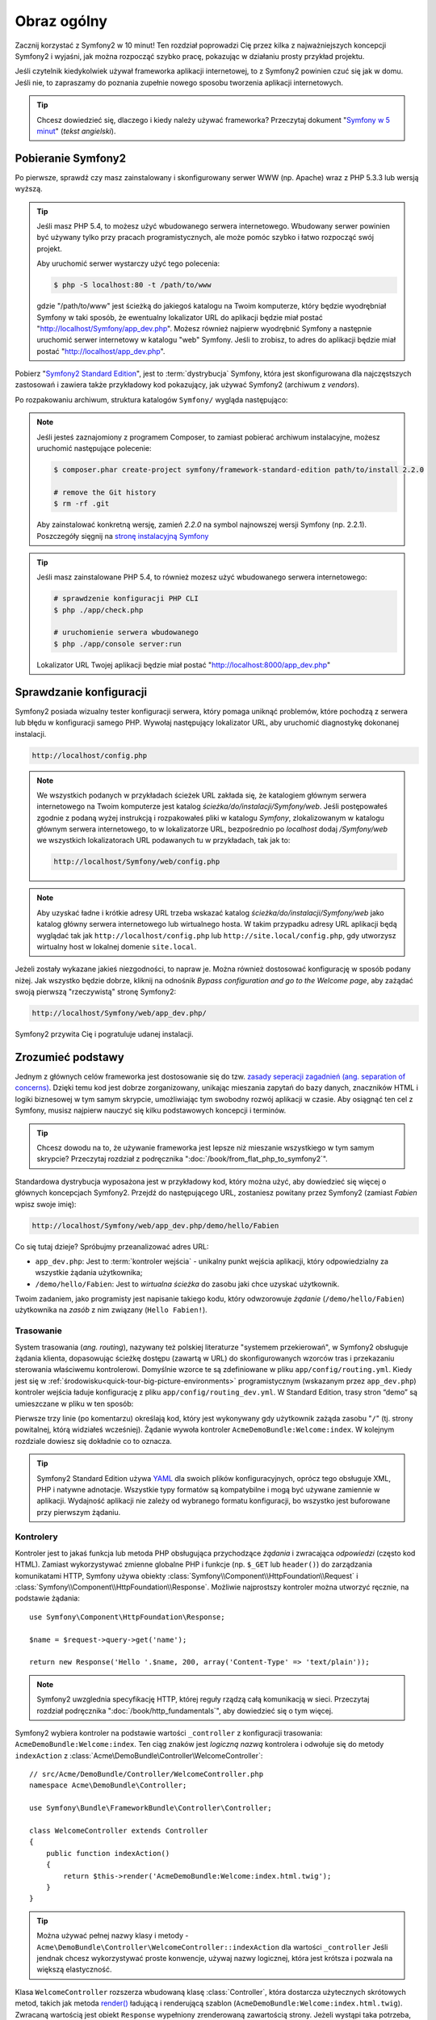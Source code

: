 .. highlight:: php
   :linenothreshold: 2

Obraz ogólny
============

Zacznij korzystać z Symfony2 w 10 minut! Ten rozdział poprowadzi Cię przez kilka
z najważniejszych koncepcji Symfony2 i wyjaśni, jak można rozpocząć
szybko pracę, pokazując w działaniu prosty przykład projektu.

Jeśli czytelnik kiedykolwiek używał frameworka aplikacji internetowej, to z Symfony2
powinien czuć się jak w domu.
Jeśli nie, to zapraszamy do poznania zupełnie nowego sposobu tworzenia aplikacji
internetowych.

.. tip::

    Chcesz dowiedzieć się, dlaczego i kiedy należy używać frameworka? Przeczytaj dokument
    "`Symfony w 5 minut`_" (*tekst angielski*).
    
Pobieranie Symfony2
-------------------

Po pierwsze, sprawdź czy masz zainstalowany i skonfigurowany serwer WWW (np.
Apache) wraz z PHP 5.3.3 lub ​​wersją wyższą.

.. tip::

    Jeśli masz PHP 5.4, to możesz użyć wbudowanego serwera internetowego. Wbudowany
    serwer powinien być używany tylko przy pracach programistycznych, ale może pomóc
    szybko i łatwo rozpocząć swój projekt.

    Aby uruchomić serwer wystarczy użyć tego polecenia:

    .. code-block:: bash

        $ php -S localhost:80 -t /path/to/www

    gdzie "/path/to/www" jest ścieżką do jakiegoś katalogu na Twoim komputerze,
    który będzie wyodrębniał Symfony w taki sposób, że ewentualny lokalizator URL
    do aplikacji będzie miał postać "http://localhost/Symfony/app_dev.php". Możesz
    również najpierw wyodrębnić Symfony a następnie uruchomić serwer internetowy
    w katalogu "web" Symfony. Jeśli to zrobisz, to adres do aplikacji będzie miał
    postać "http://localhost/app_dev.php".


Pobierz "`Symfony2 Standard Edition`_", jest to :term:`dystrybucja` Symfony,
która jest skonfigurowana dla najczęstszych zastosowań i zawiera także przykładowy
kod pokazujący, jak używać Symfony2 (archiwum z *vendors*).

Po rozpakowaniu archiwum, struktura katalogów ``Symfony/`` wygląda następująco:

.. code-block:: text
   :linenos:

    www/ <- Twój głowny katalog www
        Symfony/ <- rozpakowane archiwum
            app/
                cache/
                config/
                logs/
                Resources/
            bin/
            src/
                Acme/
                    DemoBundle/
                        Controller/
                        Resources/
                        ...
            vendor/
                symfony/
                doctrine/
                ...
            web/
                app.php
                ...

.. note::

    Jeśli jesteś zaznajomiony z programem Composer, to zamiast pobierać archiwum
    instalacyjne, możesz uruchomić następujące polecenie:

    .. code-block:: bash

        $ composer.phar create-project symfony/framework-standard-edition path/to/install 2.2.0

        # remove the Git history
        $ rm -rf .git
    
    Aby zainstalować konkretną wersję, zamień `2.2.0` na symbol najnowszej wersji
    Symfony (np. 2.2.1). Poszczegóły sięgnij na `stronę instalacyjną Symfony`_

.. tip::

    Jeśli masz zainstalowane PHP 5.4, to również mozesz użyć wbudowanego serwera
    internetowego:

    .. code-block:: bash

        # sprawdzenie konfiguracji PHP CLI
        $ php ./app/check.php

        # uruchomienie serwera wbudowanego
        $ php ./app/console server:run

    Lokalizator URL Twojej aplikacji będzie miał postać "http://localhost:8000/app_dev.php"


Sprawdzanie konfiguracji
------------------------

Symfony2 posiada wizualny tester konfiguracji serwera, który pomaga uniknąć
problemów, które pochodzą z serwera lub błędu w konfiguracji samego PHP. Wywołaj
następujący lokalizator URL, aby uruchomić diagnostykę dokonanej instalacji.

.. code-block:: text

    http://localhost/config.php

.. note::

    We wszystkich podanych w przykładach ścieżek URL zakłada się, że katalogiem
    głównym serwera internetowego na Twoim komputerze jest katalog
    `ścieżka/do/instalacji/Symfony/web`. Jeśli postępowałeś
    zgodnie z podaną wyżej instrukcją i rozpakowałeś pliki w katalogu `Symfony`,
    zlokalizowanym w katalogu głównym serwera internetowego, to w lokalizatorze URL,
    bezpośrednio po `localhost` dodaj `/Symfony/web` we wszystkich lokalizatorach
    URL podawanych tu w przykładach, tak jak to:

    .. code-block:: text

        http://localhost/Symfony/web/config.php

.. note::
    
    Aby uzyskać ładne i krótkie adresy URL trzeba wskazać katalog
    `ścieżka/do/instalacji/Symfony/web` jako katalog główny serwera internetowego
    lub wirtualnego hosta. W takim przypadku adresy URL aplikacji będą wyglądać tak
    jak ``http://localhost/config.php`` lub ``http://site.local/config.php``, gdy
    utworzysz wirtualny host w lokalnej domenie ``site.local``.    


Jeżeli zostały wykazane jakieś niezgodności, to napraw je. Można również dostosować
konfigurację w sposób podany niżej. Jak wszystko będzie dobrze, kliknij na odnośnik
*Bypass configuration and go to the Welcome page*, aby zażądać swoją pierwszą
"rzeczywistą" stronę Symfony2:

.. code-block:: text

    http://localhost/Symfony/web/app_dev.php/

Symfony2 przywita Cię i pogratuluje udanej instalacji.

.. image:: /images/quick_tour/welcome.jpg
   :align: center

Zrozumieć podstawy
------------------

Jednym z głównych celów frameworka jest dostosowanie się do tzw.
`zasady seperacji zagadnień
(ang. separation of concerns) <http://en.wikipedia.org/wiki/Separation_of_concerns>`_.
Dzięki temu kod jest dobrze zorganizowany, unikając mieszania zapytań do bazy danych,
znaczników HTML i logiki biznesowej w tym samym skrypcie, umożliwiając tym swobodny
rozwój aplikacji w czasie. Aby osiągnąć ten cel z Symfony, musisz najpierw nauczyć
się kilku podstawowych koncepcji i terminów.

.. tip::

    Chcesz dowodu na to, że używanie frameworka jest lepsze niż mieszanie wszystkiego
    w tym samym skrypcie? Przeczytaj rozdział z podręcznika ":doc:`/book/from_flat_php_to_symfony2`".

Standardowa dystrybucja wyposażona jest w przykładowy kod, który można użyć, aby
dowiedzieć się więcej o głównych koncepcjach Symfony2. Przejdź do następującego
URL, zostaniesz powitany przez Symfony2 (zamiast *Fabien* wpisz swoje imię):

.. code-block:: text

    http://localhost/Symfony/web/app_dev.php/demo/hello/Fabien

.. image:: /images/quick_tour/hello_fabien.png
   :align: center

Co się tutaj dzieje? Spróbujmy przeanalizować adres URL:

* ``app_dev.php``: Jest to :term:`kontroler wejścia` - unikalny punkt wejścia aplikacji, który odpowiedzialny za wszystkie żądania użytkownika;

* ``/demo/hello/Fabien``: Jest to *wirtualna ścieżka* do zasobu jaki chce uzyskać użytkownik.

Twoim zadaniem, jako programisty jest napisanie takiego kodu, który odwzorowuje
*żądanie* (``/demo/hello/Fabien``) użytkownika na *zasób* z nim związany (``Hello Fabien!``).

Trasowanie
~~~~~~~~~~

System trasowania (*ang. routing*), nazywany też polskiej literaturze "systemem przekierowań",
w Symfony2 obsługuje żądania klienta, dopasowując ścieżkę dostępu (zawartą w URL)
do skonfigurowanych wzorców tras i przekazaniu sterowania właściwemu kontrolerowi.
Domyślnie wzorce te są zdefiniowane w pliku ``app/config/routing.yml``. Kiedy jest
się w :ref:`środowisku<quick-tour-big-picture-environments>` programistycznym
(wskazanym przez ``app_dev.php``) kontroler wejścia ładuje konfigurację z pliku
``app/config/routing_dev.yml``. W Standard Edition, trasy stron “demo” są umieszczane
w pliku w ten sposób:


.. code-block:: yaml
   :linenos:

    # app/config/routing_dev.yml
    _welcome:
        pattern:  /
        defaults: { _controller: AcmeDemoBundle:Welcome:index }

    _demo:
        resource: "@AcmeDemoBundle/Controller/DemoController.php"
        type:     annotation
        prefix:   /demo

    # ...

Pierwsze trzy linie (po komentarzu) określają kod, który jest wykonywany
gdy użytkownik zażąda zasobu "``/``" (tj. strony powitalnej, którą widziałeś
wcześniej). Żądanie wywoła kontroler ``AcmeDemoBundle:Welcome:index``. 
W kolejnym rozdziale dowiesz się dokładnie co to oznacza.

.. tip::

    Symfony2 Standard Edition używa `YAML`_ dla swoich plików konfiguracyjnych,
    oprócz tego obsługuje XML, PHP i natywne adnotacje.
    Wszystkie typy formatów są kompatybilne i mogą być używane zamiennie w
    aplikacji. Wydajność aplikacji nie zależy od wybranego formatu konfiguracji, 
    bo wszystko jest buforowane przy pierwszym żądaniu.

Kontrolery
~~~~~~~~~~

Kontroler jest to jakaś funkcja lub metoda PHP obsługująca przychodzące
*żądania* i zwracająca *odpowiedzi* (często kod HTML). Zamiast wykorzystywać
zmienne globalne PHP i funkcje (np. ``$_GET`` lub ``header()``) do zarządzania
komunikatami HTTP, Symfony używa obiekty :class:`Symfony\\Component\\HttpFoundation\\Request`
i :class:`Symfony\\Component\\HttpFoundation\\Response`. Możliwie najprostszy 
kontroler można utworzyć ręcznie, na podstawie żądania::

    use Symfony\Component\HttpFoundation\Response;

    $name = $request->query->get('name');

    return new Response('Hello '.$name, 200, array('Content-Type' => 'text/plain'));

.. note::

    Symfony2 uwzglednia specyfikację HTTP, której reguły rządzą całą komunikacją w sieci. 
    Przeczytaj rozdział podręcznika ":doc:`/book/http_fundamentals`", aby dowiedzieć 
    się o tym więcej.

Symfony2 wybiera kontroler na podstawie wartości ``_controller`` z 
konfiguracji trasowania: ``AcmeDemoBundle:Welcome:index``. Ten ciąg znaków jest
*logiczną nazwą* kontrolera i odwołuje się do metody ``indexAction`` z
:class:`Acme\DemoBundle\Controller\WelcomeController`::

    // src/Acme/DemoBundle/Controller/WelcomeController.php
    namespace Acme\DemoBundle\Controller;

    use Symfony\Bundle\FrameworkBundle\Controller\Controller;

    class WelcomeController extends Controller
    {
        public function indexAction()
        {
            return $this->render('AcmeDemoBundle:Welcome:index.html.twig');
        }
    }

.. tip::

    Można używać pełnej nazwy klasy i metody - 
    ``Acme\DemoBundle\Controller\WelcomeController::indexAction`` dla wartości ``_controller``
    Jeśli jendnak chcesz wykorzystywać proste konwencje, używaj nazwy logicznej,
    która jest krótsza i pozwala na większą elastyczność.

Klasa ``WelcomeController`` rozszerza wbudowaną klasę :class:`Controller`,
która dostarcza użytecznych skrótowych metod, takich jak metoda
`render() <http://api.symfony.com/2.0/Symfony/Bundle/FrameworkBundle/Controller/Controller.html#render()>`_
ładującą i renderującą szablon (``AcmeDemoBundle:Welcome:index.html.twig``).
Zwracaną wartością jest obiekt ``Response`` wypełniony zrenderowaną zawartością strony.
Jeżeli wystąpi taka potrzeba, to obiekt ``Response`` może zostać zmodyfikowany przed
przesłaniem go do przeglądarki::

   public function indexAction()
   {
      $response = $this->render('AcmeDemoBundle:Welcome:index.txt.twig');
      $response->headers->set('Content-Type', 'text/plain');
      
      return $response;
   }

Nie ważne jak to jest robione, ostatecznym celem kontrolera jest zawsze zwrócenie
obiektu ``Response``, który następnie powinien być dostarczony do użytkownika.
Ten obiekt może być wypełniony kodem HTML, reprezentować przekierowanie klienta
lub nawet zwracać zawartość obrazu JPG nagłówka z ``Content-Type image/jpg``.

.. tip::
   
   Korzystanie z rozszerzenia klasy ``Controller`` jest opcjonalne. W rzeczywistości
   kontroler moze być zwykłą funkcją PHP lub nawet domknięciem PHP.
   Rozdział ":doc:`/book/controler`" książki wyjaśnia wszystko o kontrolerach Symfony2.
   
Nazwa szablonu ``AcmeDemoBundle:Welcome:index.html.twig``, to logiczna nazwa
odwołująca się do pliku ``Resources/views/Welcome/index.html.twig`` wewnątrz
``AcmeDemoBundle` (umieszczonego w ``src/Acme/DemoBundle``). Dalszy rozdział
o pakietach wyjaśnia, dlaczego jest to takie użyteczne.

Teraz ponownie zajrzyj do konfiguracji tras i znajdź klucz ``_demo``:

.. code-block:: yaml
   :linenos:
   
   # app/config/routing_dev.yml
   _demo:
      resource: "@AcmeDemoBundle/Controller/DemoController.php"
      type:     annotatio
      prefix:   /demo
   
Symfony2 może czytać (importować) informację o trasach z różnych plików napisanych
w formatach YAML, XML, PHP lub nawet adnotacji osadzonych w PHP. Tutaj nazwa logiczna
pliku, to ``@AcmeDemoBundle/Controller/DemoController.php`` i odnosi się ona do pliku
``src/Acme/DemoBundle/Controller/DemoController.php``. W pliku tym trasy są określone
jako adnotacje o metodach działania::

   // src/Acme/DemoBundle/Controller/DemoController.php
   use Sensio\Bundle\FrameworkExtraBundle\Configuration\Route;
   use Sensio\Bundle\FrameworkExtraBundle\Configuration\Template;
   
   class DemoController extends Controller
   {
      /**
      * @Route("/hello/{name}", name="_demo_hello")
      * @Template()
      */
      public function helloAction($name)
      {
         return array('name' => $name);
      }
      
      // ...
   }

Adnotacja @Route() określa nową ścieżkę dostępu ze wzorca ``/hello/{name}`` który
po dopasowaniu wykonuje metodę ``helloAction``. Łańcuch ujęty w nawiasy klamrowe,
taki jak ``{name}`` nosi nazwę wieloznacznika (symbolu zastępczego). Jak widać,
jego wartość można zastąpić argumentem metody ``$name``.

.. note::
   
   Jeśli nawet adnotacje nie są natywnie obsługiwane przez PHP, korzystanie z nich
   w Symfony2 jest wygodnym sposobem konfigurowania zachowania się frameworka
   i utrzymania konfiguracji poza kodem.

Jeżeli przyjrzeć się dokładniej kodowi kontrolera, to można zauważyć, ze zamiast
renderowania szablonu i zwrócenia obiektu ``Response``, jak poprzednio, zwracana
teraz jest tablica parametrów. Adnotacja ``@Template()`` powiadamia Symfony aby
renderował szablon, przechodząc w każdej z tych zmiennych z tablicy do szablonu.
Nazwa renderowanego szablonu występuje po nazwie kontrolera. Tak więc w tym przykładzie,
renderowany jest szablon ``AcmeDemoBundle:Demo:hello.html.twig`` (znajduje się w
``src/Acme/DemoBundle/Resources/views/Demo/hello.html.twig``).

.. tip::
   
   Adnotacje ``@Route()`` i ``@Template()`` są bardziej skomplikowane, niż pokazano
   to w tym przewodniku. Więcej dowiesz się o "adnotacjach w kontrolerach" w
   :doc:`oficjalnej dokumentacji adnotacji </bundles/SensioFrameworkExtraBundle>`.
   
Szablony
~~~~~~~~

Kontroler renderuje szablon ``src/Acme/DemoBundle/Resources/views/Demo/hello.html.twig``
(lub ``AcmeDemoBundle:Demo:hello.html.twig`` jeśli używa się logicznej nazwy):

.. code-block:: html+jinja
   :linenos:
      
   {# src/Acme/DemoBundle/Resources/views/Demo/hello.html.twig #}
   {% extends "AcmeDemoBundle::layout.html.twig" %}
   
   {% block title "Hello " ~ name %}
   
   {% block content %}
      <h1>Hello {{ name }}!</h1>
   {% endblock %}

Symfony2 stosuje domyślnie silnik szablonów `Twig`_,
ale można również korzystać z tradycyjnych szablonów PHP. Natępny rozdział przedstawia
jak działają szablony w Symfony2.

Pakiety
~~~~~~~

Może zastanawiałeś się, do czego odnosi się słowo :term:`pakiet` (*ang. bundle*),
które już kilkakrotnie zostało użyte wcześniej? Cały kod tworzony dla jakiejś aplikacji
jest zorganizowany w pakiety. W Symfony2 mówi się, że pakiet, to uporządkowany zestaw plików
(plików PHP, arkuszy stylów, skryptów JavaScript, obrazów, ...), które implementują
pojedyńczą funkcjonalność (blog, forum, ...) i które mogą być łatwo udostępniane
innym programistom. Dotąd manipulowaliśmy jednym pakietem - ``AcmeDemoBundle``.
Dowiesz się więcej na temat pakietów w ostatnim rozdziale tego przewodnika.

.. _quick-tour-big-picture-environments:

Praca ze środowiskami
---------------------

Teraz, gdy już lepiej rozumiemy działanie Symfony2, przyjrzymy sie bliżej stopce
renderowanej na każdej stronie Symfony2. Możesz tam zauważyć mały pasek z logo Symfony2.
Jest on nazywany "paskiem debugowania" (*ang. "Web Debug Toolbar"*) i jest to najlepszy
przyjaciel programisty.

.. image:: /images/quick_tour/web_debug_toolbar.png
   :align: center
   
Ale to, co widzisz na początku jest tylko wierzchołkiem góry lodowej. Kliknij na
dziwne liczby szesnastkowe, aby odsłonić kolejne bardzo przydatne narzędzie do
debugowania Symfony2: profiler.

.. image:: /images/quick_tour/profiler.png
   :align: center

Oczywiście nie będziesz chciał pokazywać tych narzędzi w środowisku produkcyjnym witryny.
Dlatego znajdziesz w katalogu ``web/`` inny kontroler wejściowy (``app.php``), który
jest zoptymalizowany dla środowiska produkcyjnego:

.. code-block:: text
   
   http://localhost/Symfony/web/app.php/demo/hello/Fabien

Jeśli używa się Apache z włączoną opcją mod_rewrite, to można pominąć w lokalizatorze
URL część ``app.php``:

.. code-block:: text
   
   http://localhost/Symfony/web/demo/hello/Fabien
   
Co nie mniej ważne, na serwerach produkcyjnych powinno się wskazać katalog główny
serwera WWW na katalog web/ w celu zabezpieczenia swojej instalacji i aby mieć lepszy
lokalizator URL, wyglądający tak:

.. code-block:: text
   
   http://localhost/demo/hello/Fabien

Symfony2 utrzymuje pamięć podręczną w katalogu ``app/cache/`` aby aplikacja reagowała
szybciej. W środowisku programistycznym (``app_dev.php``) pamięć podręczna jest
opróżniana automatycznie, gdy tylko zostaną wprowadzone zmiany kodu lub konfiguracji.
Lecz w przypadku środowiska produkcyjnego (``app.php``), gdzie jakość ma kluczowe
znaczenie, tak się nie dzieje. Dlatego przy programowaniu aplikacji należy zawsze
używać środowiska programistycznego.


Różne :term:`środowiska <środowisko>` danej aplikacji różnią się tylko swoją konfiguracją.
W rzeczywistości konfigurację można dziedziczyć z innej konfiguracji:

.. code-block:: yaml
   :linenos:
   
   # app/config/config_dev.yml
   imports:
      - { resource: config.yml }
   
   web_profiler:
      toolbar: true
      intercept_redirects: false

W tym przykładzie, środowisko programistyczne (ktore ładuje plik konfiguracyjny
``config_dev.yml``) importuje globalny plik ``config.yml`` i modyfikuje go, udostępniając
pasek debugowania.


Podsumowanie
------------

Gratulacje! Miałeś Czytelniku przedsmak kodowania Symfony2. To nie było tak trudne, prawda?
Jest dużo więcej do odkrycia, ale teraz trzeba zobaczyć, jak Symfony2 sprawia,
że ​​naprawdę łatwo jest wdrożyć strony internetowe. Jeśli chcesz się dowiedzieć
więcej o Symfony2, zacznij lekturę następnej część przewodnika: ":doc:`the_view`.


.. _`Symfony2 Standard Edition`:      http://symfony.com/download
.. _`Symfony w 5 minut`:              http://symfony.com/symfony-in-five-minutes
.. _`YAML`:                           http://www.yaml.org/
.. _`Adnotacje w kontrolerach`:       http://symfony.com/doc/current/bundles/SensioFrameworkExtraBundle/index.html#annotations-for-controllers
.. _`Twig`:                           http://www.twig-project.org/
.. _`stronę instalacyjną Symfony`:    http://symfony.com/download